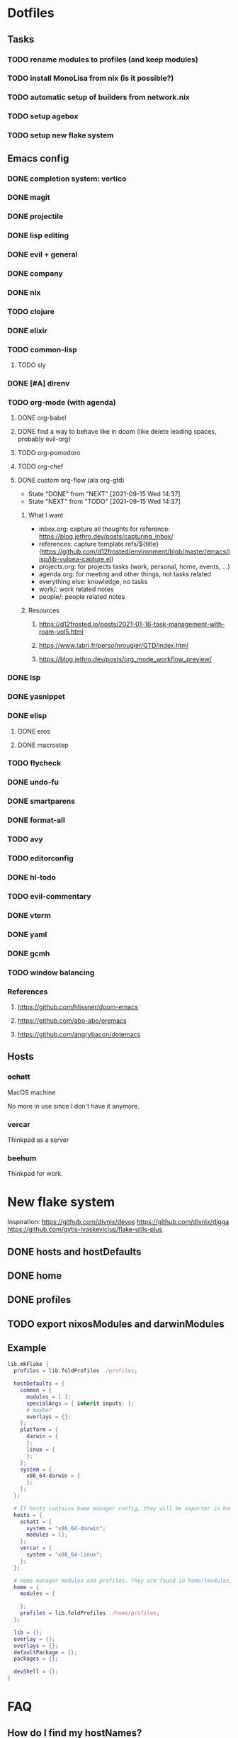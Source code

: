 #+TODO: TODO NEXT | DONE
#+OPTIONS: todo:t

* Dotfiles
** Tasks
*** TODO rename modules to profiles (and keep modules)
*** TODO install MonoLisa from nix (is it possible?)
*** TODO automatic setup of builders from network.nix
*** TODO setup agebox
*** TODO setup new flake system
** Emacs config
*** DONE completion system: vertico
*** DONE magit
*** DONE projectile
*** DONE lisp editing
*** DONE evil + general
*** DONE company
*** DONE nix
*** TODO clojure
*** DONE elixir
*** TODO common-lisp
**** TODO sly
*** DONE [#A] direnv
*** TODO org-mode (with agenda)
**** DONE org-babel
**** DONE find a way to behave like in doom (like delete leading spaces, probably evil-org)
**** TODO org-pomodoro
**** TODO org-chef
**** DONE custom org-flow (ala org-gtd)
- State "DONE"       from "NEXT"       [2021-09-15 Wed 14:37]
- State "NEXT"       from "TODO"       [2021-09-15 Wed 14:37]
***** What I want
- inbox.org: capture all thoughts
  for reference: https://blog.jethro.dev/posts/capturing_inbox/
- references: capture template refs/${title} (https://github.com/d12frosted/environment/blob/master/emacs/lisp/lib-vulpea-capture.el)
- projects.org: for projects tasks (work, personal, home, events, ...)
- agenda.org: for meeting and other things, not tasks related
- everything else: knowledge, no tasks
- work/: work related notes
- people/: people related notes

***** Resources
****** https://d12frosted.io/posts/2021-01-16-task-management-with-roam-vol5.html
****** https://www.labri.fr/perso/nrougier/GTD/index.html
****** https://blog.jethro.dev/posts/org_mode_workflow_preview/
*** DONE lsp
*** DONE yasnippet
*** DONE elisp
**** DONE eros
**** DONE macrostep
*** TODO flycheck
*** DONE undo-fu
*** DONE smartparens
*** DONE format-all
*** TODO avy
*** TODO editorconfig 
*** DONE hl-todo
*** TODO evil-commentary
*** DONE vterm
*** DONE yaml
*** DONE gcmh
*** TODO window balancing
*** References
**** https://github.com/hlissner/doom-emacs
**** https://github.com/abo-abo/oremacs
**** https://github.com/angrybacon/dotemacs
** Hosts
*** +ochatt+
MacOS machine

No more in use since I don't have it anymore.

*** vercar
Thinkpad as a server

*** beehum
Thinkpad for work.

* New flake system

Inspiration:
https://github.com/divnix/devos
https://github.com/divnix/digga
https://github.com/gytis-ivaskevicius/flake-utils-plus

** DONE hosts and hostDefaults
** DONE home
** DONE profiles
** TODO export nixosModules and darwinModules

** Example

#+begin_src nix
lib.mkFlake {
  profiles = lib.foldProfiles ./profiles;

  hostDefaults = {
    common = {
      modules = [ ];
      specialArgs = { inherit inputs; };
      # maybe?
      overlays = {};
    };
    platform = {
      darwin = {
      };
      linux = {
      };
    };
    system = {
      x86_64-darwin = {
      };
    };
  };

  # If hosts contains home manager config, they will be exporter in homeConfigurations with format `user@host`
  hosts = {
    ochatt = {
      system = "x86_64-darwin";
      modules = [];
    };
    vercar = {
      system = "x86_64-linux";
    };
  };

  # Home manager modules and profiles. They are found in home/{modules,profiles}
  home = {
    modules = {

    };
    profiles = lib.foldProfiles ./home/profiles;
  };

  lib = {};
  overlay = {};
  overlays = {};
  defaultPackage = {};
  packages = {};

  devShell = {};
}
#+end_src

* FAQ
** How do I find my hostNames?

*** TODO Specify a way to create an hostname / have a naming scheme
*** Resources

Site where I find birds: https://ebird.org
Search birds in any language: https://avibase.bsc-eoc.org
How they are translated to codes: https://www.audubonspokane.org/bird-codes

*** Bird List

- https://ebird.org/species/ochatt1 *previously took*
- https://ebird.org/species/blujay
- https://ebird.org/species/vercar1 *took*
- https://ebird.org/species/bkbkin1/
- https://ebird.org/species/beehum1/ *took*
- https://ebird.org/species/brthum/
- https://ebird.org/species/scihum1/
- https://ebird.org/species/swbhum1/
- https://ebird.org/species/vitsta1/
- https://ebird.org/species/bkbwar
- https://ebird.org/species/yehbla
- https://ebird.org/species/orbbun1
